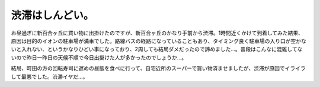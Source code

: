 渋滞はしんどい。
================

お昼過ぎに新百合ヶ丘に買い物に出掛けたのですが、新百合ヶ丘のかなり手前から渋滞。1時間近くかけて到着してみた結果、原因は目的のイオンの駐車場が満車でした。路線バスの経路になっていることもあり、タイミング良く駐車場の入り口が空かないと入れない、というかなりひどい事になっており、2周しても結局ダメだったので諦めました…。普段はこんなに混雑してないので昨日一昨日の天候不順で今日出掛けた人が多かったのでしょうか…。



結局、町田の方の回転寿司に遅めの昼飯を食べに行って、自宅近所のスーパーで買い物済ませましたが、渋滞が原因でイライラして最悪でした。渋滞イヤだ…。






.. author:: default
.. categories:: life
.. tags::
.. comments::
